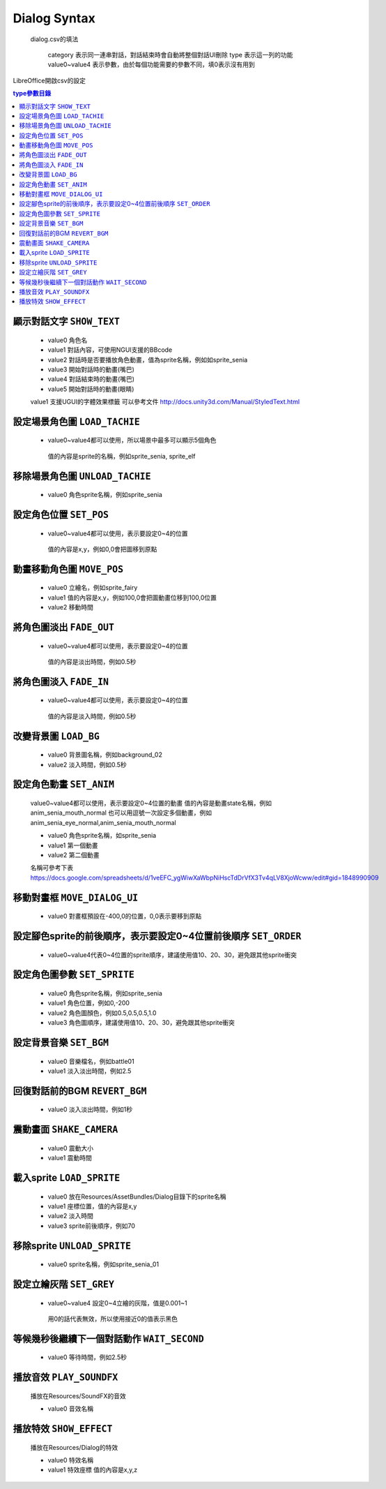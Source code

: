 Dialog Syntax
========================================

 dialog.csv的填法

   category 表示同一連串對話，對話結束時會自動將整個對話UI刪除
   type 表示這一列的功能
   value0~value4 表示參數，由於每個功能需要的參數不同，填0表示沒有用到

LibreOffice開啟csv的設定


.. contents:: type參數目錄
  :local:
  :depth: 1


顯示對話文字 ``SHOW_TEXT``
----------------------------------------

   * value0 角色名
   * value1 對話內容，可使用NGUI支援的BBcode
   * value2 對話時是否要播放角色動畫，值為sprite名稱，例如如sprite_senia
   * value3 開始對話時的動畫(嘴巴)
   * value4 對話結束時的動畫(嘴巴)
   * value5 開始對話時的動畫(眼睛)

   value1 支援UGUI的字體效果標籤
   可以參考文件
   http://docs.unity3d.com/Manual/StyledText.html


設定場景角色圖 ``LOAD_TACHIE``
----------------------------------------

   * value0~value4都可以使用，所以場景中最多可以顯示5個角色
    值的內容是sprite的名稱，例如sprite_senia, sprite_elf


移除場景角色圖 ``UNLOAD_TACHIE``
----------------------------------------

   * value0 角色sprite名稱，例如sprite_senia


設定角色位置 ``SET_POS``
----------------------------------------

   * value0~value4都可以使用，表示要設定0~4的位置
    值的內容是x,y，例如0,0會把圖移到原點


動畫移動角色圖 ``MOVE_POS``
----------------------------------------

   * value0 立繪名，例如sprite_fairy
   * value1 值的內容是x,y，例如100,0會把圖動畫位移到100,0位置
   * value2 移動時間


將角色圖淡出 ``FADE_OUT``
----------------------------------------

   * value0~value4都可以使用，表示要設定0~4的位置
    值的內容是淡出時間，例如0.5秒


將角色圖淡入 ``FADE_IN``
----------------------------------------

   * value0~value4都可以使用，表示要設定0~4的位置
    值的內容是淡入時間，例如0.5秒


改變背景圖 ``LOAD_BG``
----------------------------------------

   * value0 背景圖名稱，例如background_02
   * value2 淡入時間，例如0.5秒


設定角色動畫 ``SET_ANIM``
----------------------------------------

   value0~value4都可以使用，表示要設定0~4位置的動畫
   值的內容是動畫state名稱，例如anim_senia_mouth_normal
   也可以用逗號一次設定多個動畫，例如anim_senia_eye_normal,anim_senia_mouth_normal

   * value0 角色sprite名稱，如sprite_senia
   * value1 第一個動畫
   * value2 第二個動畫

   名稱可參考下表
   https://docs.google.com/spreadsheets/d/1veEFC_ygWiwXaWbpNiHscTdDrVfX3Tv4qLV8XjoWcww/edit#gid=1848990909




移動對畫框 ``MOVE_DIALOG_UI``
----------------------------------------

   * value0 對畫框預設在-400,0的位置，0,0表示要移到原點



設定腳色sprite的前後順序，表示要設定0~4位置前後順序 ``SET_ORDER``
--------------------------------------------------------------------------------

   * value0~value4代表0~4位置的sprite順序，建議使用值10、20、30，避免跟其他sprite衝突



設定角色圖參數 ``SET_SPRITE``
----------------------------------------

   * value0 角色sprite名稱，例如sprite_senia
   * value1 角色位置，例如0,-200
   * value2 角色圖顏色，例如0.5,0.5,0.5,1.0
   * value3 角色圖順序，建議使用值10、20、30，避免跟其他sprite衝突



設定背景音樂 ``SET_BGM``
----------------------------------------

   * value0 音樂檔名，例如battle01
   * value1 淡入淡出時間，例如2.5



回復對話前的BGM ``REVERT_BGM``
----------------------------------------

   * value0 淡入淡出時間，例如1秒



震動畫面 ``SHAKE_CAMERA``
----------------------------------------

   * value0 震動大小
   * value1 震動時間


載入sprite ``LOAD_SPRITE``
----------------------------------------

   * value0 放在Resources/AssetBundles/Dialog目錄下的sprite名稱
   * value1 座標位置，值的內容是x,y
   * value2 淡入時間
   * value3 sprite前後順序，例如70


移除sprite ``UNLOAD_SPRITE``
----------------------------------------

   * value0 sprite名稱，例如sprite_senia_01


設定立繪灰階 ``SET_GREY``
----------------------------------------

   * value0~value4 設定0~4立繪的灰階，值是0.001~1
    用0的話代表無效，所以使用接近0的值表示黑色


等候幾秒後繼續下一個對話動作 ``WAIT_SECOND``
------------------------------------------------------------

   * value0 等待時間，例如2.5秒


播放音效 ``PLAY_SOUNDFX``
------------------------------------------------------------

   播放在Resources/SoundFX的音效
 
   * value0 音效名稱


播放特效 ``SHOW_EFFECT``
------------------------------------------------------------

   播放在Resources/Dialog的特效
   
   * value0 特效名稱
   * value1 特效座標 值的內容是x,y,z

